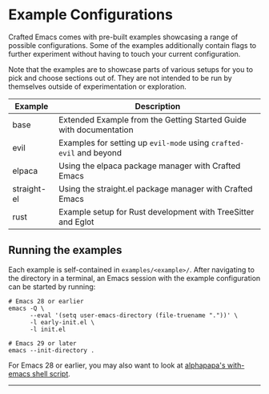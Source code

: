 * Example Configurations

Crafted Emacs comes with pre-built examples showcasing a range of possible
configurations. Some of the examples additionally contain flags to further
experiment without having to touch your current configuration.

Note that the examples are to showcase parts of various setups for you to
pick and choose sections out of. They are not intended to be run by themselves
outside of experimentation or exploration.

| Example     | Description                                                        |
|-------------+--------------------------------------------------------------------|
| base        | Extended Example from the Getting Started Guide with documentation |
| evil        | Examples for setting up ~evil-mode~ using =crafted-evil= and beyond    |
| elpaca      | Using the elpaca package manager with Crafted Emacs                |
| straight-el | Using the straight.el package manager with Crafted Emacs           |
| rust        | Example setup for Rust development with TreeSitter and Eglot       |

** Running the examples
Each example is self-contained in =examples/<example>/=.
After navigating to the directory in a terminal, an Emacs session with
the example configuration can be started by running:

#+begin_src shell
# Emacs 28 or earlier
emacs -Q \
      --eval '(setq user-emacs-directory (file-truename "."))' \
      -l early-init.el \
      -l init.el

# Emacs 29 or later
emacs --init-directory .
#+end_src

For Emacs 28 or earlier, you may also want to look at
[[https://github.com/alphapapa/with-emacs.sh][alphapapa's with-emacs shell script]].

-----
# Local Variables:
# fill-column: 80
# eval: (auto-fill-mode 1)
# End:
